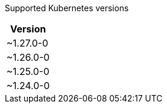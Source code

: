 [caption=]
Supported Kubernetes versions
[width="100%",cols="~",options="header"]
|===
| Version
a| [subs=-attributes]
+~1.27.0-0+
a| [subs=-attributes]
+~1.26.0-0+
a| [subs=-attributes]
+~1.25.0-0+
a| [subs=-attributes]
+~1.24.0-0+
|===
